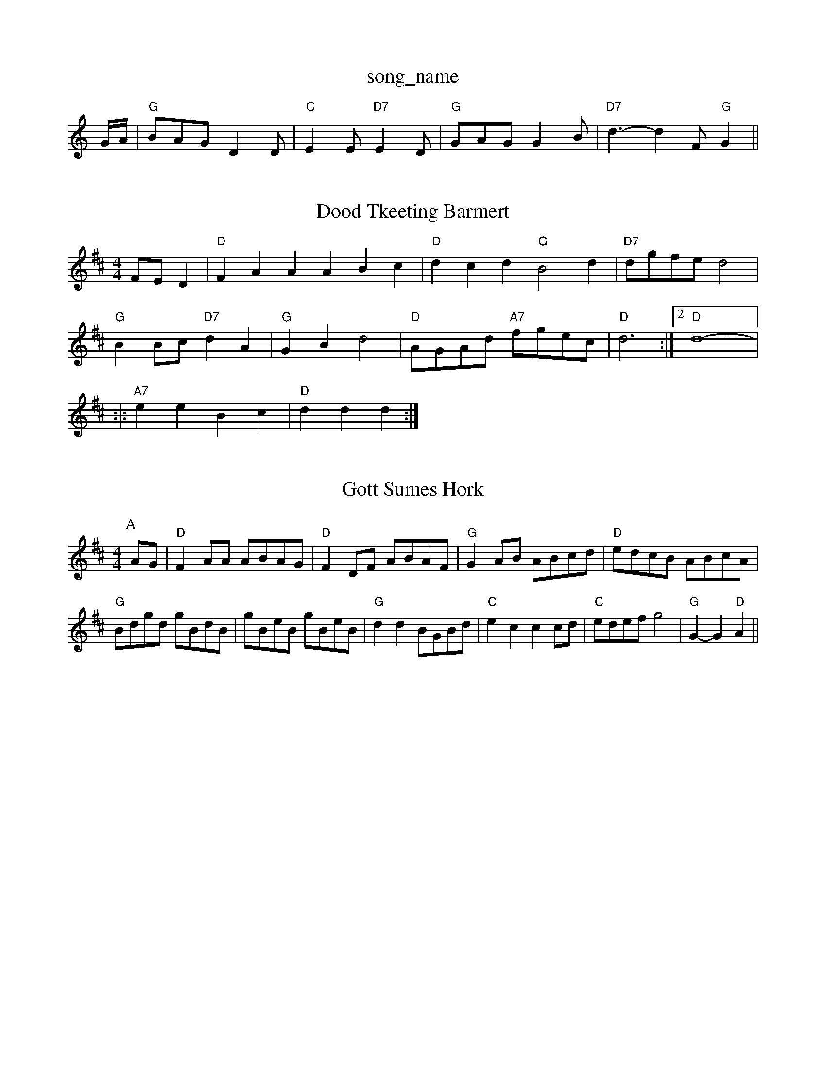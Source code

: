 X: 1
T:song_name
K:C
G/2A/2|"G"BAG D2D|"C"E2E "D7"E2D|"G"GAG G2B|"D7"d3 -d2F "G"G2||
X: 77
T:Dood Tkeeting Barmert
% Nottingham Music Database
S:Dennis Saltert, via PR
M:4/4
L:1/4
K:D
F/2E/2D|"D"FAA ABc|"D"dcd "G"B2d|"D7"d/2g/2f/2e/2 d2|
"G"BB/2c/2 "D7"dA|"G"GB d2|"D"A/2G/2A/2d/2 "A7"f/2g/2e/2c/2|"D"d3:|[2"D" d4-|||:|:
"A7"ee Bc|"D"dd d:|
X: 66
T:Gott Sumes Hork
% Nottingham Music Database
S:Kevin Briggs, via EF
Y:AB
M:4/4
L:1/4
K:D
P:A
A/2G/2|"D"FA/2A/2 A/2B/2A/2G/2|"D"FD/2F/2 A/2B/2A/2F/2|"G"GA/2B/2 A/2B/2c/2d/2|\
"D"e/2d/2c/2B/2 A/2B/2c/2A/2|
"G"B/2d/2g/2d/2 g/2B/2d/2B/2|g/2B/2e/2B/2 g/2B/2e/2B/2|"G"dd B/2G/2B/2d/2|"C"ec cc/2d/2|"C"e/2d/2e/2f/2 g2|\
"G"G-G "D"A||
X: 68
T:Huntsp, arr 2
% Nottingham Music Database
Y:AABB
S:Jimmy MacKay, via EF
Y:AB
M:4/4
L:1/4
K:D
P:A
A/2G/2|"D"FD/2F/2 FD/2F/2|"D"FD/2F/2 "G"E/2D/2B,|"D"A,/2B,/2D/2E/2D/2|"D7"Dc/2c/2 A/2c/2e/2f/2|g/2e/2c/2B/2 AA/2B/2|"Am"c/2B/2A/2G/2 "G"B/2c/2A/2e/2\
|"G"g/2d/2c/2d/2 B
K:G
(3D/2E/2F/2|:/4
L:1/4
K:G
F/2E/2|"G"D/2E/2G/2A/2 B/2A/2B/2d/2|"C"c/2e/2c/2B/2 "G"G/2B/2B/2c/2|\
"G"d/2f/2g/2e/2 "A7"ae/2g/2|"D"fd d:|
f/2g/2|"D"a/2a/2f/2d/2 A/2d/2f/2a/2|"G"g/2e/2d/2c/2 "G"B/2d/2g|"D"abase
S:S Montry Jughlas
M:4/4
L:1/8
R:Hornpipe
K:A
ed|"A"c2c2 c/2d3/2e2|"Bm"Bcdc "E7"d2bd|"A"e2e2 c2Bc|"Bm"d2d2 d2
d2c2|
"G"dcBA Bedc|"G"BABG GdBd "C"e2"D7"(3def|"G"gfgd "Em"edBG|"Am"ABAG FAGF|"Em"E4|"G"GFGB BABd|"C"eded c2:|\
cBA G4
L:1/4
K:G
"E7"E^G A3/2E/2|"B7"FD FD|"Em"EF G2|"Am"cc3|"C"EE/2G/2 "D7"E/2F/2G/2A/2|"G"BG G:|
X: 77
T:Longthew:A2d ^cde|
"D"dcd ddf|"D"faa "A7"gec|"D"d3 d2d|"D7"d3 "G"dcB "Am"A2A|
"Em"G2G "Am"edc|"Em"BcB "D7"B2A|"G"G3 G2||
X: 275
T:She Yeat
% Nottingham Music Database
S:FTB, via EF
M:4/4
L:1/4
K:Em
"Em"E3/2E/2 "A7"GA|"D"d2 "A7"fe|"D7"dc BA|"G"G2 zGA|"D"B2 AF|"A7"EF G^G|"D7"A^A D/2E/2D|"Dm"_E2 -A/2F/2D7"A2 z3/2B/2:|[2 "G" BG "D" Ge/2f/2|\
"G"g/2a/2g/2e/2 ge/2f/2|
"Em""C"g/2f/2g/2a/2 g/2f/2e/2d/2|"Am"c/2B/2A/2c/2 "Em"B/2A/2G/2B/2|\
"Am"A/2B/2A/2G/2 "D7"F/2D/2E/2F/2|"G"G2 G:|

X: 6
T:Monaghan Jig
% Nottingham Music Database
S:B, via EF
Y:AB
M:4/4
L:1/4
K:G
P:A
G|"G"d3d|"C"ec c3/2c/2|"G"dd d3/2d/2|"G"ed dB/2d/2|\
"Am"cA "Am"A/2G/2F/2E/2|"Dm"D2 -D2:|
X: 7 =FED|E2|EC A,C|A2 |"D"AF/2A/2 dc/2d/2|"Em"ee "A7"e/2d/2c/2B/2|"D"AF/2A/2 "G"Gd/2B/2|\
"D/a"A/2B/2A/2G/2 "G7"F/2G/2A/2c/2|
"C"e/2f/2g/2e/2 ge/2f/2|"C"e/2d/2e/2f/2 gf|"C"ee/2f/2 ge|\
"G"d/2e/2d/2c/2 BG|"D7"c/2B/2A/2B/2 A/2G/2F/2E/2|"Eb"G/2A/2B/2G/2 "D7"A/2G/2F/2A/2\
|"G"GGG G2::
c|"G"d2g bag|"D"f2f fgf|"C"e2d e3|"G"d2e d2e|"G"f3 "A7"e2g|
"D"f2a a^ga|"D"f2a d2A|"G"d2d d2d|"D7"cBc "G"BAB|"D7"A3A ABc|"D7"d2D DE=F|"D7"A2F DEF|"G"G2G G2B|"D7"c2A FED|
"G"G2B DGB|"G"d2B G2B|"Am"A2G F2E|\
"D7"D^EF "G"G2:|
X: 55
T:The Aurnt Plones
% Nottingham Music Database
S:via PR
M:4/4
L:1/4
K:A
A/2B/2|"A"c/2c/2c/2c/2 cc/2B/2|cc/2B/2 AG/2B/2c/2d/2 "D7"c/2c/2A/2c/2|"G"BB "D"AF/2A/2|"Em"GB "D7"B(3A/2B/2c/2|\
"G"G"A "D"f3/2d/2|"A7"e/2a/2 a/2a/2e|"G"d/2e/2 "D"f/2d/2|\
"D"A "A7"D/2E/2|"D"F3/2"A7"D|"Dm"d3/2d/2A|"D7"BAG|"D7"FED|||:Lingham Music Database
S:Kevin Briggs, via EF
Y:AB
M:4/4
L:1/